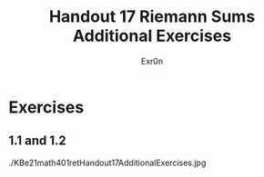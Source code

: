 #+TITLE: Handout 17 Riemann Sums Additional Exercises
#+AUTHOR: Exr0n
* Exercises
** 1.1 and 1.2
   ./KBe21math401retHandout17AdditionalExercises.jpg
